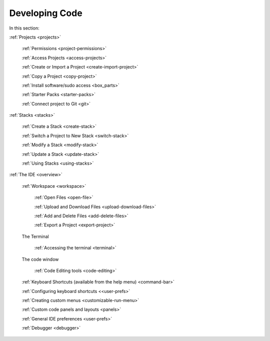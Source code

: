 .. meta::
   :description: The Codio development environment
   
Developing Code
===============

In this section:

:ref:`Projects <projects>`

    :ref:`Permissions <project-permissions>`
    
    :ref:`Access Projects <access-projects>`
    
    :ref:`Create or Import a Project <create-import-project>`
    
    :ref:`Copy a Project <copy-project>`
    
    :ref:`Install software/sudo access <box_parts>`
    
    :ref:`Starter Packs <starter-packs>`
    
    :ref:`Connect project to Git <git>`

:ref:`Stacks <stacks>`

    :ref:`Create a Stack <create-stack>`
    
    :ref:`Switch a Project to New Stack <switch-stack>`
    
    :ref:`Modify a Stack <modify-stack>`
    
    :ref:`Update a Stack <update-stack>`
    
    :ref:`Using Stacks <using-stacks>`

:ref:`The IDE <overview>`

    :ref:`Workspace <workspace>`
    
         :ref:`Open Files <open-file>`
         
         :ref:`Upload and Download Files <upload-download-files>`
          
         :ref:`Add and Delete Files <add-delete-files>`
           
         :ref:`Export a Project <export-project>`
         
    The Terminal
    
        :ref:`Accessing the terminal <terminal>`
    
    The code window
    
        :ref:`Code Editing tools <code-editing>`
    
    :ref:`Keyboard Shortcuts (available from the help menu) <command-bar>`
    
    :ref:`Configuring keyboard shortcuts <<user-prefs>`
    
    :ref:`Creating custom menus <customizable-run-menu>`
    
    :ref:`Custom code panels and layouts <panels>`
    
    :ref:`General IDE preferences <user-prefs>`
    
    :ref:`Debugger <debugger>`
    






